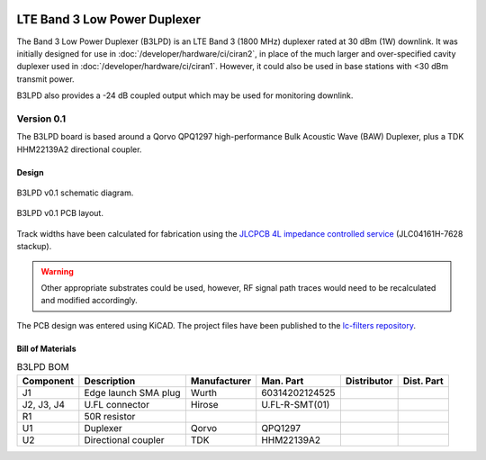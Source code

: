 .. figure:: /images/B3LPD_0p1_PCB_1.jpg
   :align: center

LTE Band 3 Low Power Duplexer
=============================

The Band 3 Low Power Duplexer (B3LPD) is an LTE Band 3 (1800 MHz) duplexer rated at 30 dBm (1W) downlink. It was initially designed for use in :doc:`/developer/hardware/ci/ciran2`, in place of the much larger and over-specified cavity duplexer used in :doc:`/developer/hardware/ci/ciran1`. However, it could also be used in base stations with <30 dBm transmit power.

B3LPD also provides a -24 dB coupled output which may be used for monitoring downlink.

Version 0.1
-----------

The B3LPD board is based around a Qorvo QPQ1297 high-performance Bulk Acoustic Wave (BAW) Duplexer, plus a TDK HHM22139A2 directional coupler.

Design
^^^^^^

.. figure:: /images/B3LPD_0p1_Schematic.svg
   :align: center

   B3LPD v0.1 schematic diagram.

.. figure:: /images/B3LPD_0p1_Board_Plot.png
   :align: center

   B3LPD v0.1 PCB layout.

Track widths have been calculated for fabrication using the `JLCPCB 4L impedance controlled service`_ (JLC04161H-7628 stackup).

.. warning::
   Other appropriate substrates could be used, however, RF signal path traces would need to be recalculated and modified accordingly.

The PCB design was entered using KiCAD. The project files have been published to the `lc-filters repository`_.

Bill of Materials
^^^^^^^^^^^^^^^^^

.. list-table:: B3LPD BOM
    :header-rows: 1

    * - Component
      - Description
      - Manufacturer
      - Man. Part
      - Distributor
      - Dist. Part
    * - J1
      - Edge launch SMA plug
      - Wurth
      - 60314202124525
      - 
      - 
    * - J2, J3, J4
      - U.FL connector
      - Hirose
      - U.FL-R-SMT(01)
      - 
      - 
    * - R1
      - 50R resistor
      - 
      - 
      - 
      - 
    * - U1
      - Duplexer
      - Qorvo
      - QPQ1297
      - 
      - 
    * - U2
      - Directional coupler
      - TDK
      - HHM22139A2
      - 
      -

.. _JLCPCB 4L impedance controlled service: https://jlcpcb.com/impedance
.. _lc-filters repository: https://github.com/myriadrf/lc-filters